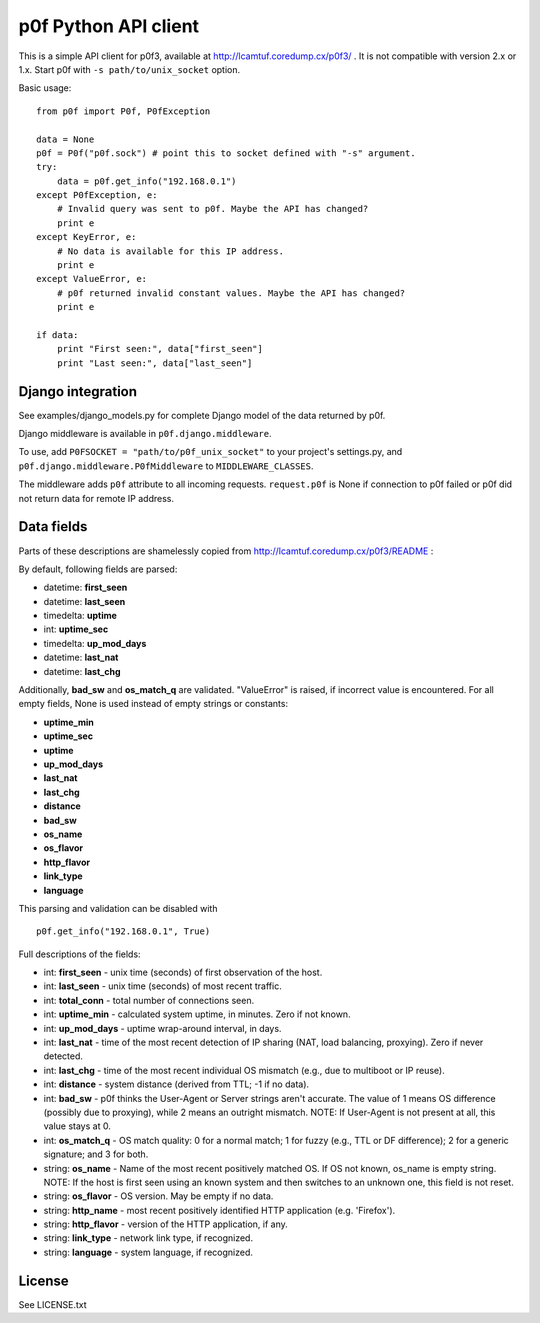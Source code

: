 p0f Python API client
=====================

This is a simple API client for p0f3, available at 
http://lcamtuf.coredump.cx/p0f3/ . It is not compatible with version 2.x 
or 1.x. Start p0f with ``-s path/to/unix_socket`` option.

Basic usage:

::

  from p0f import P0f, P0fException

  data = None
  p0f = P0f("p0f.sock") # point this to socket defined with "-s" argument.
  try:
      data = p0f.get_info("192.168.0.1")
  except P0fException, e:
      # Invalid query was sent to p0f. Maybe the API has changed?
      print e
  except KeyError, e:
      # No data is available for this IP address.
      print e
  except ValueError, e:
      # p0f returned invalid constant values. Maybe the API has changed?
      print e

  if data:
      print "First seen:", data["first_seen"]
      print "Last seen:", data["last_seen"]


Django integration
------------------

See examples/django_models.py for complete Django model of the data returned by p0f.

Django middleware is available in ``p0f.django.middleware``.

To use, add ``P0FSOCKET = "path/to/p0f_unix_socket"`` to your project's settings.py,
and ``p0f.django.middleware.P0fMiddleware`` to ``MIDDLEWARE_CLASSES``.

The middleware adds ``p0f`` attribute to all incoming requests. ``request.p0f`` is
None if connection to p0f failed or p0f did not return data for remote IP address.

Data fields
-----------

Parts of these descriptions are shamelessly copied from 
http://lcamtuf.coredump.cx/p0f3/README :

By default, following fields are parsed:

- datetime: **first_seen**
- datetime: **last_seen**
- timedelta: **uptime**
- int: **uptime_sec**
- timedelta: **up_mod_days**
- datetime: **last_nat**
- datetime: **last_chg**

Additionally, **bad_sw** and **os_match_q** are validated. "ValueError"
is raised, if incorrect value is encountered. For all empty fields,
None is used instead of empty strings or constants:

- **uptime_min**
- **uptime_sec**
- **uptime**
- **up_mod_days**
- **last_nat**
- **last_chg**
- **distance**
- **bad_sw**
- **os_name**
- **os_flavor**
- **http_flavor**
- **link_type**
- **language**

This parsing and validation can be disabled with

::

  p0f.get_info("192.168.0.1", True)

Full descriptions of the fields:

- int: **first_seen** - unix time (seconds) of first observation of the host.
- int: **last_seen**  - unix time (seconds) of most recent traffic.
- int: **total_conn** - total number of connections seen.
- int: **uptime_min** - calculated system uptime, in minutes. Zero if not known.
- int: **up_mod_days** - uptime wrap-around interval, in days.
- int: **last_nat**    - time of the most recent detection of IP sharing (NAT, load balancing, proxying). Zero if never detected.
- int: **last_chg** - time of the most recent individual OS mismatch (e.g., due to multiboot or IP reuse).
- int: **distance**  - system distance (derived from TTL; -1 if no data).
- int: **bad_sw**    - p0f thinks the User-Agent or Server strings aren't accurate. The value of 1 means OS difference (possibly due to proxying), while 2 means an outright mismatch. NOTE: If User-Agent is not present at all, this value stays at 0.
- int: **os_match_q** - OS match quality: 0 for a normal match; 1 for fuzzy (e.g., TTL or DF difference); 2 for a generic signature; and 3 for both.
- string: **os_name** - Name of the most recent positively matched OS. If OS not known, os_name is empty string. NOTE: If the host is first seen using an known system and then switches to an unknown one, this field is not reset.
- string: **os_flavor**   - OS version. May be empty if no data.
- string: **http_name**   - most recent positively identified HTTP application (e.g. 'Firefox').
- string: **http_flavor** - version of the HTTP application, if any.
- string: **link_type**   - network link type, if recognized.
- string: **language**    - system language, if recognized.

License
-------

See LICENSE.txt